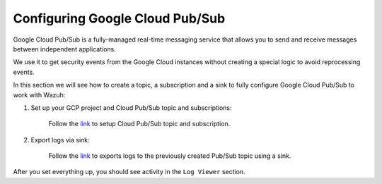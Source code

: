 .. Copyright (C) 2020 Wazuh, Inc.

.. _pubsub:

Configuring Google Cloud Pub/Sub
================================

Google Cloud Pub/Sub is a fully-managed real-time messaging service that allows you to send and receive messages between independent applications.

We use it to get security events from the Google Cloud instances without creating a special logic to avoid reprocessing events.

In this section we will see how to create a topic, a subscription and a sink to fully configure Google Cloud Pub/Sub to work with Wazuh:

1. Set up your GCP project and Cloud Pub/Sub topic and subscriptions:

    Follow the `link <https://cloud.google.com/pubsub/docs/quickstart-py-mac#set_up_your_project_and_topic_and_subscriptions>`__ to setup Cloud Pub/Sub topic and subscription.

2. Export logs via sink:

    Follow the `link <https://cloud.google.com/logging/docs/export/configure_export_v2#begin>`__ to exports logs to the previously created Pub/Sub topic using a sink.

After you set everything up, you should see activity in the ``Log Viewer`` section. 
